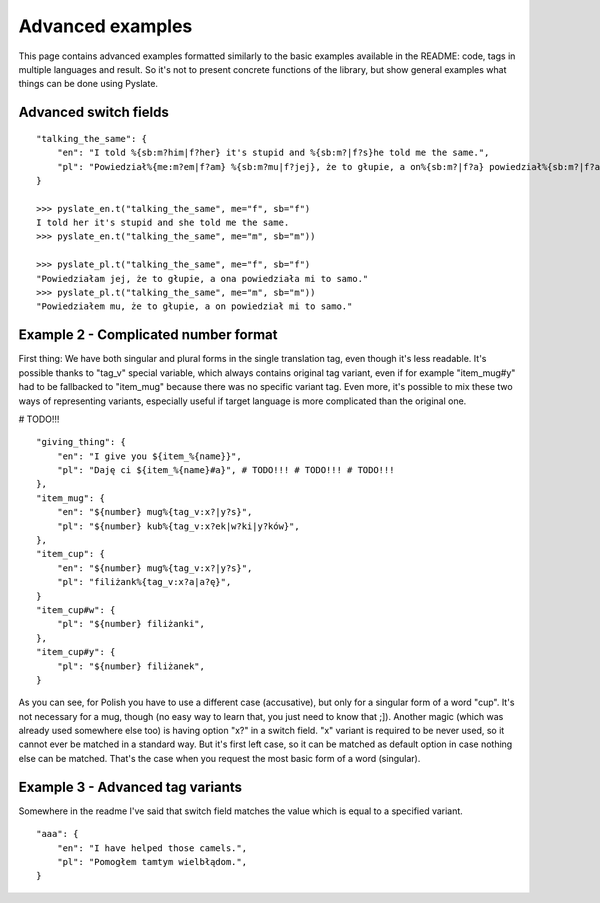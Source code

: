 .. _advanced_examples:

Advanced examples
=================
This page contains advanced examples formatted similarly to the basic examples available in the README:
code, tags in multiple languages and result.
So it's not to present concrete functions of the library, but show general examples what things can be done using Pyslate.

Advanced switch fields
----------------------

::

    "talking_the_same": {
        "en": "I told %{sb:m?him|f?her} it's stupid and %{sb:m?|f?s}he told me the same.",
        "pl": "Powiedział%{me:m?em|f?am} %{sb:m?mu|f?jej}, że to głupie, a on%{sb:m?|f?a} powiedział%{sb:m?|f?a} mi to samo.",
    }

    >>> pyslate_en.t("talking_the_same", me="f", sb="f")
    I told her it's stupid and she told me the same.
    >>> pyslate_en.t("talking_the_same", me="m", sb="m"))

    >>> pyslate_pl.t("talking_the_same", me="f", sb="f")
    "Powiedziałam jej, że to głupie, a ona powiedziała mi to samo."
    >>> pyslate_pl.t("talking_the_same", me="m", sb="m"))
    "Powiedziałem mu, że to głupie, a on powiedział mi to samo."

Example 2 - Complicated number format
-------------------------------------
First thing: We have both singular and plural forms in the single translation tag, even though it's less readable.
It's possible thanks to "tag_v" special variable, which always contains original tag variant, even if for example
"item_mug#y" had to be fallbacked to "item_mug" because there was no specific variant tag.
Even more, it's possible to mix these two ways of representing variants, especially useful if target language is more complicated than the original one.

# TODO!!!
::

    "giving_thing": {
        "en": "I give you ${item_%{name}}",
        "pl": "Daję ci ${item_%{name}#a}", # TODO!!! # TODO!!! # TODO!!!
    },
    "item_mug": {
        "en": "${number} mug%{tag_v:x?|y?s}",
        "pl": "${number} kub%{tag_v:x?ek|w?ki|y?ków}",
    },
    "item_cup": {
        "en": "${number} mug%{tag_v:x?|y?s}",
        "pl": "filiżank%{tag_v:x?a|a?ę}",
    }
    "item_cup#w": {
        "pl": "${number} filiżanki",
    },
    "item_cup#y": {
        "pl": "${number} filiżanek",
    }

As you can see, for Polish you have to use a different case (accusative), but only for a singular form of a word "cup".
It's not necessary for a mug, though (no easy way to learn that, you just need to know that ;]).
Another magic (which was already used somewhere else too) is having option "x?" in a switch field.
"x" variant is required to be never used, so it cannot ever be matched in a standard way. But it's first left case, so it can be matched as default option
in case nothing else can be matched. That's the case when you request the most basic form of a word (singular).

Example 3 - Advanced tag variants
---------------------------------
Somewhere in the readme I've said that switch field matches the value which is equal to a specified variant.

::

    "aaa": {
        "en": "I have helped those camels.",
        "pl": "Pomogłem tamtym wielbłądom.",
    }

